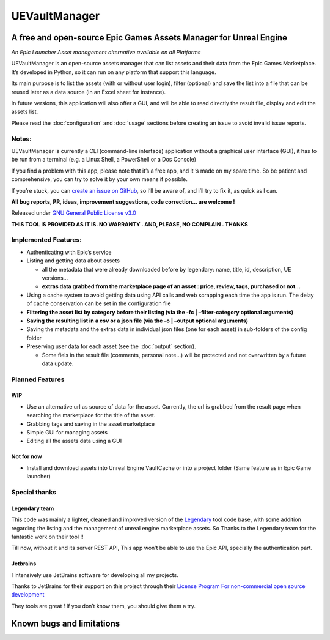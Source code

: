 UEVaultManager
==============
.. _intro:

A free and open-source Epic Games Assets Manager for Unreal Engine
------------------------------------------------------------------

*An Epic Launcher Asset management alternative available on all
Platforms*

UEVaultManager is an open-source assets manager that can list assets and
their data from the Epic Games Marketplace. It’s developed in Python, so
it can run on any platform that support this language.

Its main purpose is to list the assets (with or without user login),
filter (optional) and save the list into a file that can be reused later
as a data source (in an Excel sheet for instance).

In future versions, this application will also offer a GUI, and will be
able to read directly the result file, display and edit the assets list.

Please read the :doc:`configuration` and :doc:`usage` sections before creating an issue to avoid invalid
issue reports.

Notes:
~~~~~~

UEVaultManager is currently a CLI (command-line interface) application
without a graphical user interface (GUI), it has to be run from a
terminal (e.g. a Linux Shell, a PowerShell or a Dos Console)

If you find a problem with this app, please note that it’s a free app,
and it ’s made on my spare time. So be patient and comprehensive, you
can try to solve it by your own means if possible.

If you’re stuck, you can `create an issue on
GitHub <https://github.com/LaurentOngaro/UEVaultManager/issues/new/choose>`__,
so I’ll be aware of, and I’ll try to fix it, as quick as I can.

**All bug reports, PR, ideas, improvement suggestions, code correction…
are welcome !**

Released under `GNU General Public License
v3.0 <https://github.com/LaurentOngaro/UEVaultManager/blob/UEVaultManager/LICENSE>`__

**THIS TOOL IS PROVIDED AS IT IS. NO WARRANTY . AND, PLEASE, NO COMPLAIN
. THANKS**

Implemented Features:
~~~~~~~~~~~~~~~~~~~~~

-  Authenticating with Epic’s service
-  Listing and getting data about assets

   -  all the metadata that were already downloaded before by legendary:
      name, title, id, description, UE versions…
   -  **extras data grabbed from the marketplace page of an asset :
      price, review, tags, purchased or not…**

-  Using a cache system to avoid getting data using API calls and web
   scrapping each time the app is run. The delay of cache conservation
   can be set in the configuration file
-  **Filtering the asset list by category before their listing (via the
   -fc \| –filter-category optional arguments)**
-  **Saving the resulting list in a csv or a json file (via the -o \|
   –output optional arguments)**
-  Saving the metadata and the extras data in individual json files (one
   for each asset) in sub-folders of the config folder
-  Preserving user data for each asset (see the :doc:`output` section).

   -  Some fiels in the result file (comments, personal note…) will be
      protected and not overwritten by a future data update.

Planned Features
~~~~~~~~~~~~~~~~

WIP
^^^

-  Use an alternative url as source of data for the asset. Currently,
   the url is grabbed from the result page when searching the
   marketplace for the title of the asset.
-  Grabbing tags and saving in the asset marketplace
-  Simple GUI for managing assets
-  Editing all the assets data using a GUI

Not for now
^^^^^^^^^^^

-  Install and download assets into Unreal Engine VaultCache or into a
   project folder (Same feature as in Epic Game launcher)

Special thanks
~~~~~~~~~~~~~~

Legendary team
^^^^^^^^^^^^^^

This code was mainly a lighter, cleaned and improved version of the
`Legendary <https://github.com/derrod/legendary>`__ tool code base, with
some addition regarding the listing and the management of unreal engine
marketplace assets. So Thanks to the Legendary team for the fantastic
work on their tool !!

Till now, without it and its server REST API, This app won’t be able to
use the Epic API, specially the authentication part.

Jetbrains
^^^^^^^^^

I intensively use JetBrains software for developing all my projects.

Thanks to JetBrains for their support on this project through their
`License Program For non-commercial open source
development <https://www.jetbrains.com/community/opensource/#support>`__

They tools are great ! If you don’t know them, you should give them a
try.


Known bugs and limitations
--------------------------
